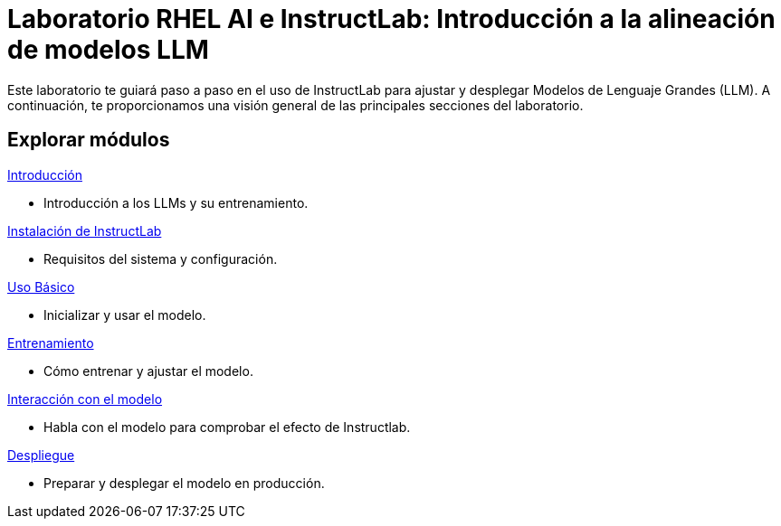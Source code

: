 = Laboratorio RHEL AI e InstructLab: Introducción a la alineación de modelos LLM
:page-layout: home
// :!sectids:

Este laboratorio te guiará paso a paso en el uso de InstructLab para ajustar y desplegar Modelos de Lenguaje Grandes (LLM). A continuación, te proporcionamos una visión general de las principales secciones del laboratorio.

[.tiles.browse]
== Explorar módulos

[.tile]
.xref:01-introduction.adoc[Introducción]
* Introducción a los LLMs y su entrenamiento.

[.tile]
.xref:02-installation.adoc[Instalación de InstructLab]
* Requisitos del sistema y configuración.

[.tile]
.xref:03-basic-usage.adoc[Uso Básico]
* Inicializar y usar el modelo.

[.tile]
.xref:04-training.adoc[Entrenamiento]
* Cómo entrenar y ajustar el modelo.

[.tile]
.xref:05-interacting.adoc[Interacción con el modelo]
* Habla con el modelo para comprobar el efecto de Instructlab.

[.tile]
.xref:06-deployment.adoc[Despliegue]
* Preparar y desplegar el modelo en producción.